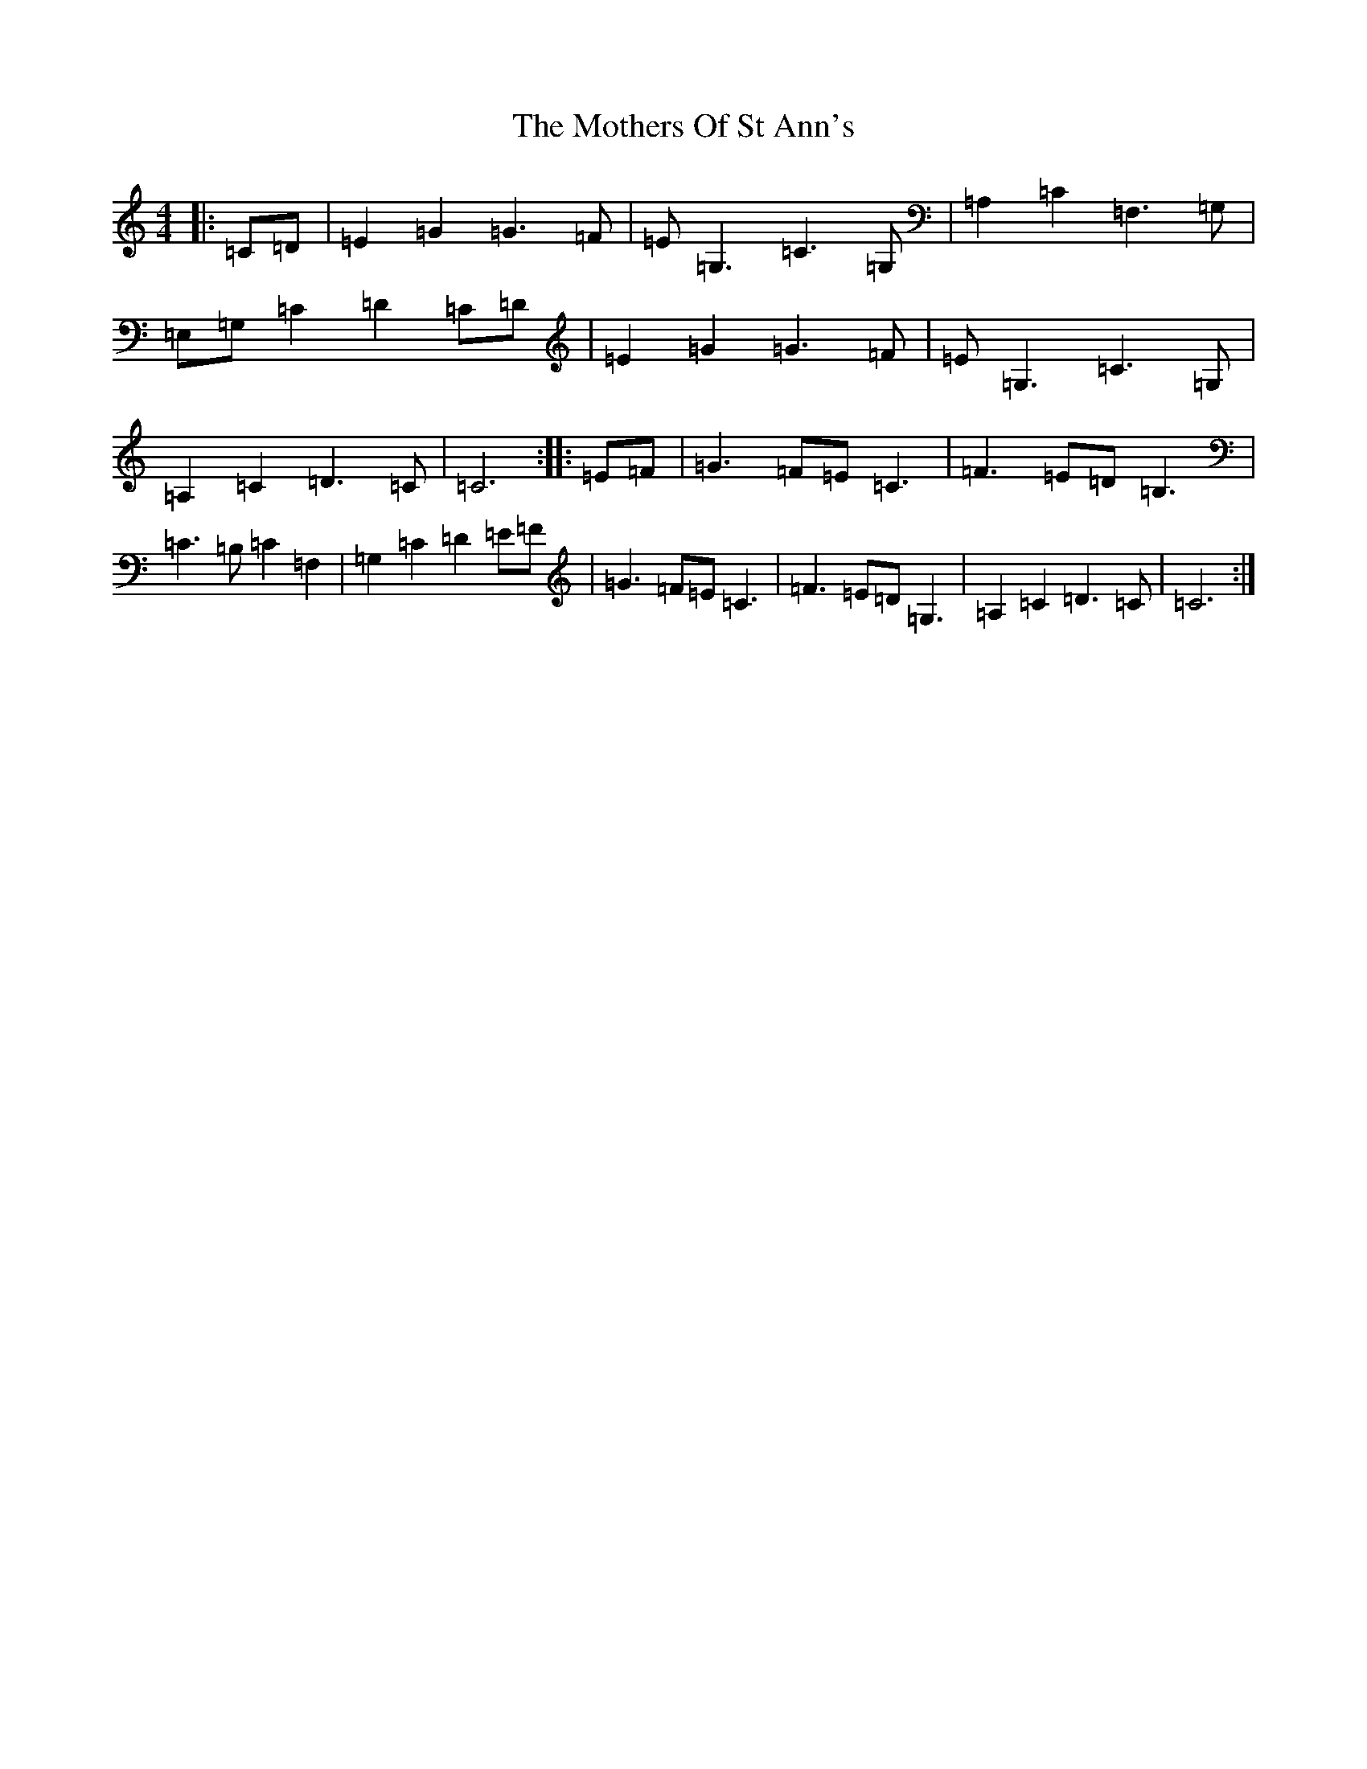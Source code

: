 X: 14727
T: Mothers Of St Ann's, The
S: https://thesession.org/tunes/6372#setting6372
Z: G Major
R: strathspey
M: 4/4
L: 1/8
K: C Major
|:=C=D|=E2=G2=G3=F|=E=G,3=C3=G,|=A,2=C2=F,3=G,|=E,=G,=C2=D2=C=D|=E2=G2=G3=F|=E=G,3=C3=G,|=A,2=C2=D3=C|=C6:||:=E=F|=G3=F=E=C3|=F3=E=D=B,3|=C3=B,=C2=F,2|=G,2=C2=D2=E=F|=G3=F=E=C3|=F3=E=D=G,3|=A,2=C2=D3=C|=C6:|